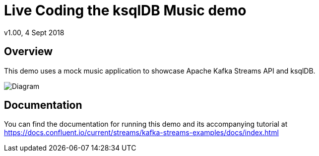 = Live Coding the ksqlDB Music demo
:source-highlighter: pygments
:doctype: book
v1.00, 4 Sept 2018

:toc:

== Overview

This demo uses a mock music application to showcase Apache Kafka Streams API and ksqlDB.

image::images/ksql-music-demo-overview.jpg[Diagram]

== Documentation

You can find the documentation for running this demo and its accompanying tutorial at https://docs.confluent.io/current/streams/kafka-streams-examples/docs/index.html?utm_source=github&utm_medium=demo&utm_campaign=ch.examples_type.community_content.music[https://docs.confluent.io/current/streams/kafka-streams-examples/docs/index.html]
